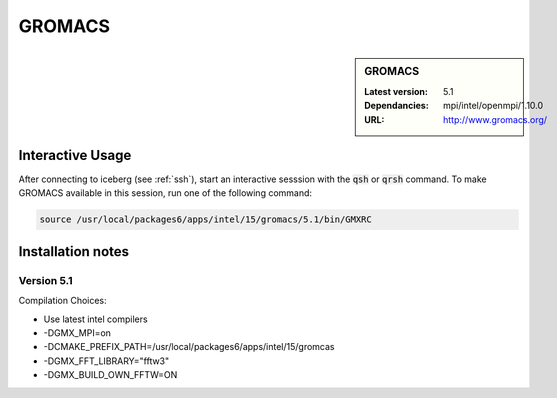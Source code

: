 .. _gromacs:

GROMACS
=======

.. sidebar:: GROMACS

   :Latest version: 5.1
   :Dependancies: mpi/intel/openmpi/1.10.0
   :URL: http://www.gromacs.org/


Interactive Usage
-----------------
After connecting to iceberg (see :ref:`ssh`),  start an interactive sesssion with the :code:`qsh` or :code:`qrsh` command. To make GROMACS available in this session, run one of the following command:

.. code-block:: none

      source /usr/local/packages6/apps/intel/15/gromacs/5.1/bin/GMXRC


Installation notes
-------------------

Version 5.1
###########

Compilation Choices:

* Use latest intel compilers
* -DGMX_MPI=on
* -DCMAKE_PREFIX_PATH=/usr/local/packages6/apps/intel/15/gromcas
* -DGMX_FFT_LIBRARY="fftw3"
* -DGMX_BUILD_OWN_FFTW=ON

